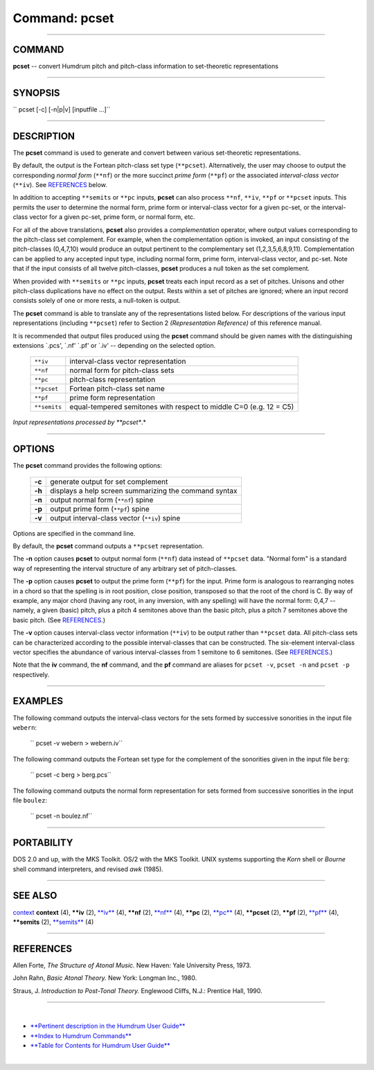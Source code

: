 ================================
Command: pcset
================================

--------------

COMMAND
~~~~~~~

**pcset** -- convert Humdrum pitch and pitch-class information to
set-theoretic representations

--------------

SYNOPSIS
~~~~~~~~

`` pcset  [-c]  [-n|p|v]  [inputfile ...]``

--------------

DESCRIPTION
~~~~~~~~~~~

The **pcset** command is used to generate and convert between various
set-theoretic representations.

By default, the output is the Fortean pitch-class set type
(``**pcset``). Alternatively, the user may choose to output the
corresponding *normal form* (``**nf``) or the more succinct *prime form*
(``**pf``) or the associated *interval-class vector* (``**iv``). See
`REFERENCES <#REFERENCES>`__ below.

In addition to accepting ``**semits`` or ``**pc`` inputs, **pcset** can
also process ``**nf``, ``**iv``, ``**pf`` or ``**pcset`` inputs. This
permits the user to determine the normal form, prime form or
interval-class vector for a given pc-set, or the interval-class vector
for a given pc-set, prime form, or normal form, etc.

For all of the above translations, **pcset** also provides a
*complementation* operator, where output values corresponding to the
pitch-class set complement. For example, when the complementation option
is invoked, an input consisting of the pitch-classes (0,4,7,10) would
produce an output pertinent to the complementary set (1,2,3,5,6,8,9,11).
Complementation can be applied to any accepted input type, including
normal form, prime form, interval-class vector, and pc-set. Note that if
the input consists of all twelve pitch-classes, **pcset** produces a
null token as the set complement.

When provided with ``**semits`` or ``**pc`` inputs, **pcset** treats
each input record as a set of pitches. Unisons and other pitch-class
duplications have no effect on the output. Rests within a set of pitches
are ignored; where an input record consists solely of one or more rests,
a null-token is output.

The **pcset** command is able to translate any of the representations
listed below. For descriptions of the various input representations
(including ``**pcset``) refer to Section 2 *(Representation Reference)*
of this reference manual.

It is recommended that output files produced using the **pcset** command
should be given names with the distinguishing extensions \`.pcs', \`.nf'
\`.pf' or \`.iv' -- depending on the selected option.

    +----------------+----------------------------------------------------------------------+
    | ``**iv``       | interval-class vector representation                                 |
    +----------------+----------------------------------------------------------------------+
    | ``**nf``       | normal form for pitch-class sets                                     |
    +----------------+----------------------------------------------------------------------+
    | ``**pc``       | pitch-class representation                                           |
    +----------------+----------------------------------------------------------------------+
    | ``**pcset``    | Fortean pitch-class set name                                         |
    +----------------+----------------------------------------------------------------------+
    | ``**pf``       | prime form representation                                            |
    +----------------+----------------------------------------------------------------------+
    | ``**semits``   | equal-tempered semitones with respect to middle C=0 (e.g. 12 = C5)   |
    +----------------+----------------------------------------------------------------------+

*Input representations processed by **pcset**.*

--------------

OPTIONS
~~~~~~~

The **pcset** command provides the following options:

    +----------+---------------------------------------------------------+
    | **-c**   | generate output for set complement                      |
    +----------+---------------------------------------------------------+
    | **-h**   | displays a help screen summarizing the command syntax   |
    +----------+---------------------------------------------------------+
    | **-n**   | output normal form (``**nf``) spine                     |
    +----------+---------------------------------------------------------+
    | **-p**   | output prime form (``**pf``) spine                      |
    +----------+---------------------------------------------------------+
    | **-v**   | output interval-class vector (``**iv``) spine           |
    +----------+---------------------------------------------------------+

Options are specified in the command line.

By default, the **pcset** command outputs a ``**pcset`` representation.

The **-n** option causes **pcset** to output normal form (``**nf``) data
instead of ``**pcset`` data. "Normal form" is a standard way of
representing the interval structure of any arbitrary set of
pitch-classes.

The **-p** option causes **pcset** to output the prime form (``**pf``)
for the input. Prime form is analogous to rearranging notes in a chord
so that the spelling is in root position, close position, transposed so
that the root of the chord is C. By way of example, any major chord
(having any root, in any inversion, with any spelling) will have the
normal form: 0,4,7 -- namely, a given (basic) pitch, plus a pitch 4
semitones above than the basic pitch, plus a pitch 7 semitones above the
basic pitch. (See `REFERENCES <#REFERENCES>`__.)

The **-v** option causes interval-class vector information (``**iv``) to
be output rather than ``**pcset`` data. All pitch-class sets can be
characterized according to the possible interval-classes that can be
constructed. The six-element interval-class vector specifies the
abundance of various interval-classes from 1 semitone to 6 semitones.
(See `REFERENCES <#REFERENCES>`__.)

Note that the **iv** command, the **nf** command, and the **pf** command
are aliases for ``pcset -v``, ``pcset -n`` and ``pcset -p``
respectively.

--------------

EXAMPLES
~~~~~~~~

The following command outputs the interval-class vectors for the sets
formed by successive sonorities in the input file ``webern``:

    `` pcset -v webern > webern.iv``

The following command outputs the Fortean set type for the complement of
the sonorities given in the input file ``berg``:

    `` pcset -c berg > berg.pcs``

The following command outputs the normal form representation for sets
formed from successive sonorities in the input file ``boulez``:

    `` pcset -n boulez.nf``

--------------

PORTABILITY
~~~~~~~~~~~

DOS 2.0 and up, with the MKS Toolkit. OS/2 with the MKS Toolkit. UNIX
systems supporting the *Korn* shell or *Bourne* shell command
interpreters, and revised *awk* (1985).

--------------

SEE ALSO
~~~~~~~~

`context <context.html>`__ **context** (4), **\*\*iv** (2),
`**iv** <iv.html>`__ (4), **\*\*nf** (2), `**nf** <nf.html>`__ (4),
**\*\*pc** (2), `**pc** <pc.html>`__ (4), **\*\*pcset** (2), **\*\*pf**
(2), `**pf** <pf.html>`__ (4), **\*\*semits** (2),
`**semits** <semits.html>`__ (4)

--------------

REFERENCES
~~~~~~~~~~

Allen Forte, *The Structure of Atonal Music.* New Haven: Yale University
Press, 1973.

John Rahn, *Basic Atonal Theory.* New York: Longman Inc., 1980.

Straus, J. *Introduction to Post-Tonal Theory.* Englewood Cliffs, N.J.:
Prentice Hall, 1990.

--------------

| 

-  `**Pertinent description in the Humdrum User
   Guide** <../guide34.html#The_pcset_Command>`__
-  `**Index to Humdrum Commands** <../commands.toc.html>`__
-  `**Table for Contents for Humdrum User Guide** <../guide.toc.html>`__

| 

.. | | image:: /Humdrum/HumdrumIcon.gif
.. |Humdrum | image:: /Humdrum/HumdrumHeader.gif
.. | | image:: /Humdrum/HumdrumSpacer.gif
.. | | image:: /Humdrum/HumdrumIcon.gif
.. | | image:: /Humdrum/HumdrumSpacer.gif

